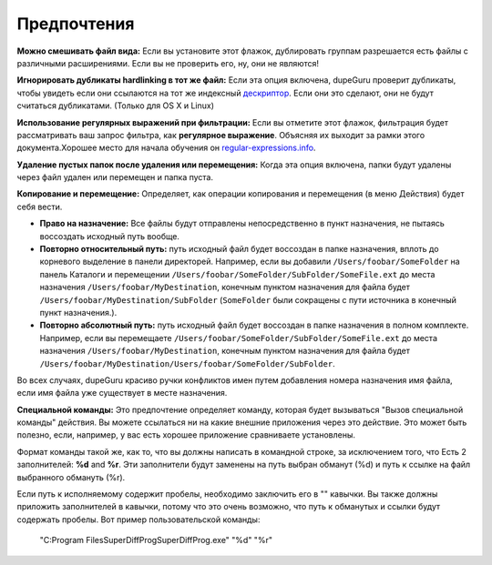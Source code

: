 ﻿Предпочтения
=============

.. only:: edition_se

    **Тип сканирования:** Этот параметр определяет, какой аспект файлы будут сравниваться в дубликат сканирования. Если выбрать **Имя файла**, dupeGuru будем сравнивать каждое имена файлов слово за слово, и, в зависимости от других параметров ниже, он будет определять, достаточно ли слов соответствие рассмотреть 2 файлов дубликатов. Если выбрать **Содержимое**, только файлы с точно такой же контент будет матч.

    **Папки** типа сканирования немного особенным. Когда вы выбираете его, dupeGuru проведет поиск дубликатов *папки* вместо того, чтобы дубликатов файлов. Для определения того, две папки, дублируют друг друга, все файлы, содержащиеся в папках будут проверяться, и если содержание **все** файлы в матче папки, папки будут считаться дубликатами.

    **Фильтра Твердость:** Если вы выбрали **Имя файла** типа сканирования, эта опция определяет, как похожи два имени должно быть для dupeGuru рассматривать их дубликатов. Если фильтр твердости, например 80, то это означает, что 80% слов из двух имен файлов должны совпадать. Для определения соответствия процент, dupeGuru первой подсчитывает общее количество слов в  **обоих** файла, то подсчитать количество слов соответствия (каждое слово соответствия считаются 2), а затем разделите количество слов соответствия на общее число слов. Если результат больше или равно фильтр твердость, у нас есть дубликаты матча. Например, "ABCD" и "CDE" имеют соответствующий процент 57 (4 слова соответствия, 7 всего слов).

.. only:: edition_me

    **Тип сканирования:** Этот параметр определяет, какой аспект файлы будут сравниваться в дубликат сканирования.Характер дублировать сканирования варьируется в зависимости от того, что вы выбираете для этой опции.

     * **Имя файла:** Каждая песня будет иметь свой файл разбит на слова, а затем каждое слово будет по сравнению с вычислить соответствующие проценты. Если этот процент выше или равна **жесткость фильтра** (см. ниже подробнее), dupeGuru рассмотрит 2 песни дубликатов.
     * **Имя файла - Поля: **Как**Имя файла**, за исключением того, что как только имя файла были разделены на слова, эти слова затем группируются в поля.Разделитель полей "-".Окончательный процент соответствия будет самым низким соответствующий процент среди полей. Таким образом, "Исполнитель - Название" и "Артист - Другие Название" будет иметь соответствующий процент 50 (С **Имя файла** сканирования, это будет 75).
     * **Имя файла - Поля (нет приказа):**Как**Имя файла-Поля**, кроме того, что порядок полей не имеет значения. Например, "Исполнитель - Название" и "Название - Артист" будет иметь соответствующий процент из 100 вместо 0.
     * **Теги:** Этот метод считывает метки (метаданные) каждой песни и сравнить их полям. Этот метод, как Супер **- Поля**, считает низкий соответствующее поле в качестве окончательного соответствующий процент.
     * **Состав:** Этот метод сканирования использовать фактическое содержание песни, чтобы определить, какие являются дубликатами. За 2 песни в соответствии с этим методом, они должны иметь точно **такой же содержания**.
     * **Аудио контента:** То же содержание, но только в аудио-контент сравнивается (без метаданных).

    **Фильтра Твердость:** Если вы выбрали имя файла или тегами типа сканирования, эта опция определяет, как похожи два имени / теги должны быть для dupeGuru рассматривать их дубликатов. Если фильтр твердости, например 80, то это означает, что 80% слов из двух имен файлов должны совпадать. Для определения соответствия процент, dupeGuru первой подсчитывает общее количество слов в **обоих** файла, то подсчитать количество слов соответствия (каждое слово соответствия считаются 2), а затем разделите количество слов соответствия на общее число слов. Если результат больше или равно фильтр твердость, у нас есть дубликаты матча. Например, "ABCD" и "CDE" имеют соответствующий процент 57 (4 слова соответствия, 7 всего слов).

    **Теги для сканирования:** При использовании **Тега** Слова типа сканирования, вы можете выбрать теги, которые будут использоваться для сравнения.

.. only:: edition_se or edition_me

    **Слово взвешивания:** Если вы выбрали **Имя файла**  типа сканирования, этот вариант несколько изменений, как соответствующий процент рассчитывается. При слове взвешивания, вместо того, значение 1 в дубликат счета и общее количество слов, каждое слово имеет значение, равное количество символов, которые они имеют. При слове взвешивание, "AB CDE FGHI" и "AB CDE fghij" будет иметь соответствующий процент 53% (19 Персонажей, 10 символов, соответствующая (4 для "б" и 6 "CDE")).

    **Совпадения похожих слов:** Если вы включите эту опцию, подобные слова будут засчитаны как спички. Например, "Белая полоса" будет совпадать% из 100 вместо 66 с, что функция включена. **Внимание:** Используйте эту опцию с осторожностью. Вполне вероятно, что вы получите много ложных срабатываний в результатах при его включении. Тем не менее, это поможет вам найти дубликаты, что вы не нашли бы в противном случае.Процесс сканирования также значительно медленнее, эта опция включена.

.. only:: edition_pe

    **Тип сканирования:** Этот параметр определяет тип сканирования, которые будут сделаны на ваши картины.**Сканирования** Содержание типа сравнивает фактическое содержание фотографий нечеткие пути (что делает его можно найти не только точными копиями, но и подобные).**EXIF Timestamp** тип сканирования смотрит на метаданные EXIF с фото (если он существует) и соответствует фотографии, которые имеют такой же. Это намного быстрее, чем сканирование содержимого. **Внимание:** Измененные фотографии часто держат же метка EXIF, так что следите за ложных срабатываний, когда вы используете, что тип сканирования.

    **Фильтра Твердость:** *Содержание тип сканирования только.* Чем больше этот параметр, "тяжелее" является фильтром (Другими словами, тем меньше результатов Вы получите). Большинство фотографий одного и того же матча качества на 100%, даже если формат отличается (PNG и JPG, например.). Однако, если вы хотите, чтобы соответствовать PNG с более низким качеством JPG, вам придется установить фильтром твердость ниже, чем 100.По умолчанию, 95, это сладкое место.

    **Совпадения рисунки разных размеров:** Если вы установите этот флажок, фотографии разных размеров будет разрешен в том же дубликат группы.

**Можно смешивать файл вида:** Если вы установите этот флажок, дублировать группам разрешается есть файлы с различными расширениями. Если вы не проверить его, ну, они не являются!

**Игнорировать дубликаты hardlinking в тот же файл:** Если эта опция включена, dupeGuru проверит дубликаты, чтобы увидеть если они ссылаются на тот же индексный `дескриптор <http://en.wikipedia.org/wiki/Inode>`_. Если они это сделают, они не будут считаться дубликатами. (Только для OS X и Linux)

**Использование регулярных выражений при фильтрации:** Если вы отметите этот флажок, фильтрация будет рассматривать ваш запрос фильтра, как  **регулярное выражение**. Объясняя их выходит за рамки этого документа.Хорошее место для начала обучения он `regular-expressions.info <http://www.regular-expressions.info>`_.

**Удаление пустых папок после удаления или перемещения:** Когда эта опция включена, папки будут удалены через файл удален или перемещен и папка пуста.

**Копирование и перемещение:** Определяет, как операции копирования и перемещения (в меню Действия) будет себя вести.

* **Право на назначение:** Все файлы будут отправлены непосредственно в пункт назначения, не пытаясь воссоздать исходный путь вообще.
* **Повторно относительный путь:** путь исходный файл будет воссоздан в папке назначения, вплоть до корневого выделение в панели директорей. Например, если вы добавили ``/Users/foobar/SomeFolder`` на панель Каталоги и перемещении ``/Users/foobar/SomeFolder/SubFolder/SomeFile.ext`` до места назначения ``/Users/foobar/MyDestination``, конечным пунктом назначения для файла будет ``/Users/foobar/MyDestination/SubFolder`` (``SomeFolder`` были сокращены с пути источника в конечный пункт назначения.).
* **Повторно абсолютный путь:** путь исходный файл будет воссоздан в папке назначения в полном комплекте. Например, если вы перемещаете ``/Users/foobar/SomeFolder/SubFolder/SomeFile.ext`` до места назначения ``/Users/foobar/MyDestination``, конечным пунктом назначения для файла будет ``/Users/foobar/MyDestination/Users/foobar/SomeFolder/SubFolder``.

Во всех случаях, dupeGuru красиво ручки конфликтов имен путем добавления номера назначения имя файла, если имя файла уже существует в месте назначения.

**Специальной команды:** Это предпочтение определяет команду, которая будет вызываться "Вызов специальной команды" действия. Вы можете ссылаться ни на какие внешние приложения через это действие. Это может быть полезно, если, например, у вас есть хорошее приложение сравниваете установлены.

Формат команды такой же, как то, что вы должны написать в командной строке, за исключением того, что Есть 2 заполнителей: **%d** and **%r**. Эти заполнители будут заменены на путь выбран обманут (%d) и путь к ссылке на файл выбранного обмануть (%r).

Если путь к исполняемому содержит пробелы, необходимо заключить его в "" кавычки. Вы также должны приложить заполнителей в кавычки, потому что это очень возможно, что путь к обманутых и ссылки будут содержать пробелы. Вот пример пользовательской команды:

    "C:\Program Files\SuperDiffProg\SuperDiffProg.exe" "%d" "%r"
